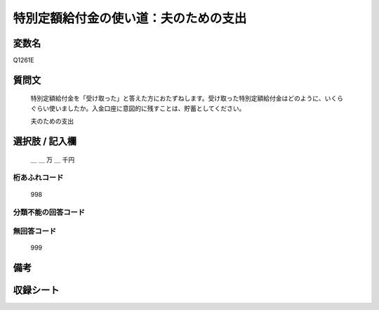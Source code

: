 .. title:: Q1261E
.. rst-class:: item

====================================================================================================
特別定額給付金の使い道：夫のための支出
====================================================================================================

.. rst-class:: varname

変数名
==================

Q1261E

.. rst-class:: question

質問文
==================


   特別定額給付金を「受け取った」と答えた方におたずねします。受け取った特別定額給付金はどのように、いくらぐらい使いましたか。入金口座に意図的に残すことは、貯蓄としてください。


   夫のための支出





.. rst-class:: answer

選択肢 / 記入欄
======================

  ＿ ＿ 万 ＿ 千円



.. rst-class:: overflow

桁あふれコード
-------------------------------
  998


.. rst-class:: not_classified

分類不能の回答コード
-------------------------------------
  


.. rst-class:: not_available

無回答コード
-------------------------------------
  999


.. rst-class:: bikou

備考
==================
 



.. rst-class:: include_sheet

収録シート
=======================================
.. hlist::
   :columns: 3
   
   
   * p28_3
   
   


.. index:: Q1261E